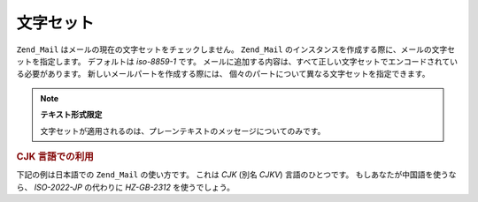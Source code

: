 .. _zend.mail.character-sets:

文字セット
=====

``Zend_Mail`` はメールの現在の文字セットをチェックしません。 ``Zend_Mail``
のインスタンスを作成する際に、メールの文字セットを指定します。 デフォルトは
*iso-8859-1* です。
メールに追加する内容は、すべて正しい文字セットでエンコードされている必要があります。
新しいメールパートを作成する際には、
個々のパートについて異なる文字セットを指定できます。

.. note::

   **テキスト形式限定**

   文字セットが適用されるのは、プレーンテキストのメッセージについてのみです。

.. _zend.mail.character-sets.cjk:

.. rubric:: CJK 言語での利用

下記の例は日本語での ``Zend_Mail`` の使い方です。 これは *CJK* (別名 *CJKV*)
言語のひとつです。 もしあなたが中国語を使うなら、 *ISO-2022-JP* の代わりに
*HZ-GB-2312* を使うでしょう。

.. code-block:: php
   :linenos:

   //PHP スクリプト上で文字列の文字エンコードが UTF-8 と仮定します。
   function myConvert($string) {
       return mb_convert_encoding($string, 'ISO-2022-JP', 'UTF-8');
   }

   $mail = new Zend_Mail('ISO-2022-JP');
   //この場合、 ISO-2022-JP は MSB を使わないので、
   // ENCODING_7BIT を使えます。
   $mail->setBodyText(
       myConvert('This is the text of the mail.'),
       null,
       Zend_Mime::ENCODING_7BIT
   );
   $mail->setHeaderEncoding(Zend_Mime::ENCODING_BASE64);
   $mail->setFrom('somebody@example.com', myConvert('Some Sender'));
   $mail->addTo('somebody_else@example.com', myConvert('Some Recipient'));
   $mail->setSubject(myConvert('TestSubject'));
   $mail->send();


